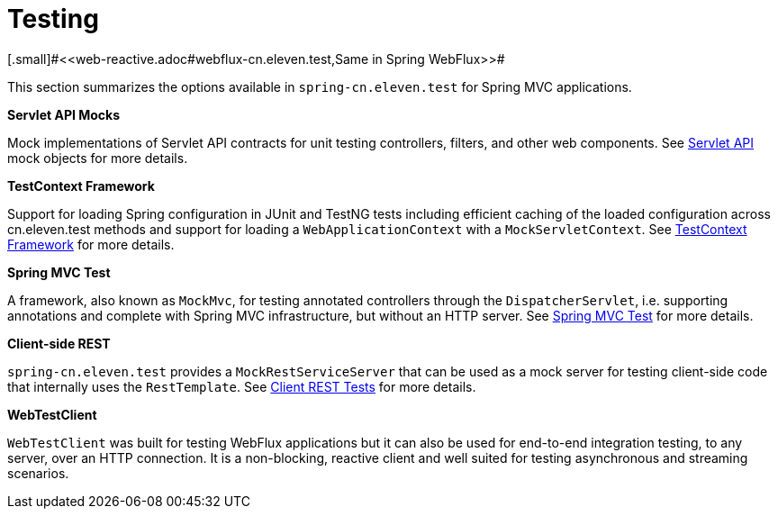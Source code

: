 [[testing]]
= Testing
[.small]#<<web-reactive.adoc#webflux-cn.eleven.test,Same in Spring WebFlux>>#

This section summarizes the options available in `spring-cn.eleven.test` for Spring MVC applications.

**Servlet API Mocks**

Mock implementations of Servlet API contracts for unit testing controllers, filters, and
other web components. See <<testing.adoc#mock-objects-servlet,Servlet API>> mock objects
for more details.

**TestContext Framework**

Support for loading Spring configuration in JUnit and TestNG tests including efficient
caching of the loaded configuration across cn.eleven.test methods and support for loading a
`WebApplicationContext` with a `MockServletContext`.
See <<testing.adoc#testcontext-framework,TestContext Framework>> for more details.

**Spring MVC Test**

A framework, also known as `MockMvc`, for testing annotated controllers through the
`DispatcherServlet`, i.e. supporting annotations and complete with Spring MVC
infrastructure, but without an HTTP server. See
<<testing.adoc#spring-mvc-cn.eleven.test-framework,Spring MVC Test>> for more details.

**Client-side REST**

`spring-cn.eleven.test` provides a `MockRestServiceServer` that can be used as a mock server for
testing client-side code that internally uses the `RestTemplate`.
See <<testing.adoc#spring-mvc-cn.eleven.test-client,Client REST Tests>> for more details.

**WebTestClient**

`WebTestClient` was built for testing WebFlux applications but it can also be used for
end-to-end integration testing, to any server, over an HTTP connection. It is a
non-blocking, reactive client and well suited for testing asynchronous and streaming
scenarios.
